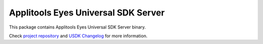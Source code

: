Applitools Eyes Universal SDK Server
====================================
|pypi version| |pypi downloads| |Black Formatter|

This package contains Applitools Eyes Universal SDK Server binary.

Check `project repository`_ and `USDK Changelog`_ for more information.


.. |Black Formatter| image:: https://img.shields.io/badge/code%20style-black-000000.svg
    :target: https://github.com/ambv/black
.. |pypi version| image:: https://img.shields.io/pypi/v/eyes-universal
   :target: https://pypi.org/project/eyes-universal/
.. |pypi downloads| image:: https://img.shields.io/pypi/dw/eyes-universal
   :target: https://pypi.org/project/eyes-universal/
.. _project repository: https://github.com/applitools/eyes.sdk.javascript1/tree/master/js/packages/eyes-universal
.. _USDK Changelog: https://github.com/applitools/eyes.sdk.javascript1/tree/master/js/packages/eyes-universal/CHANGELOG.md
